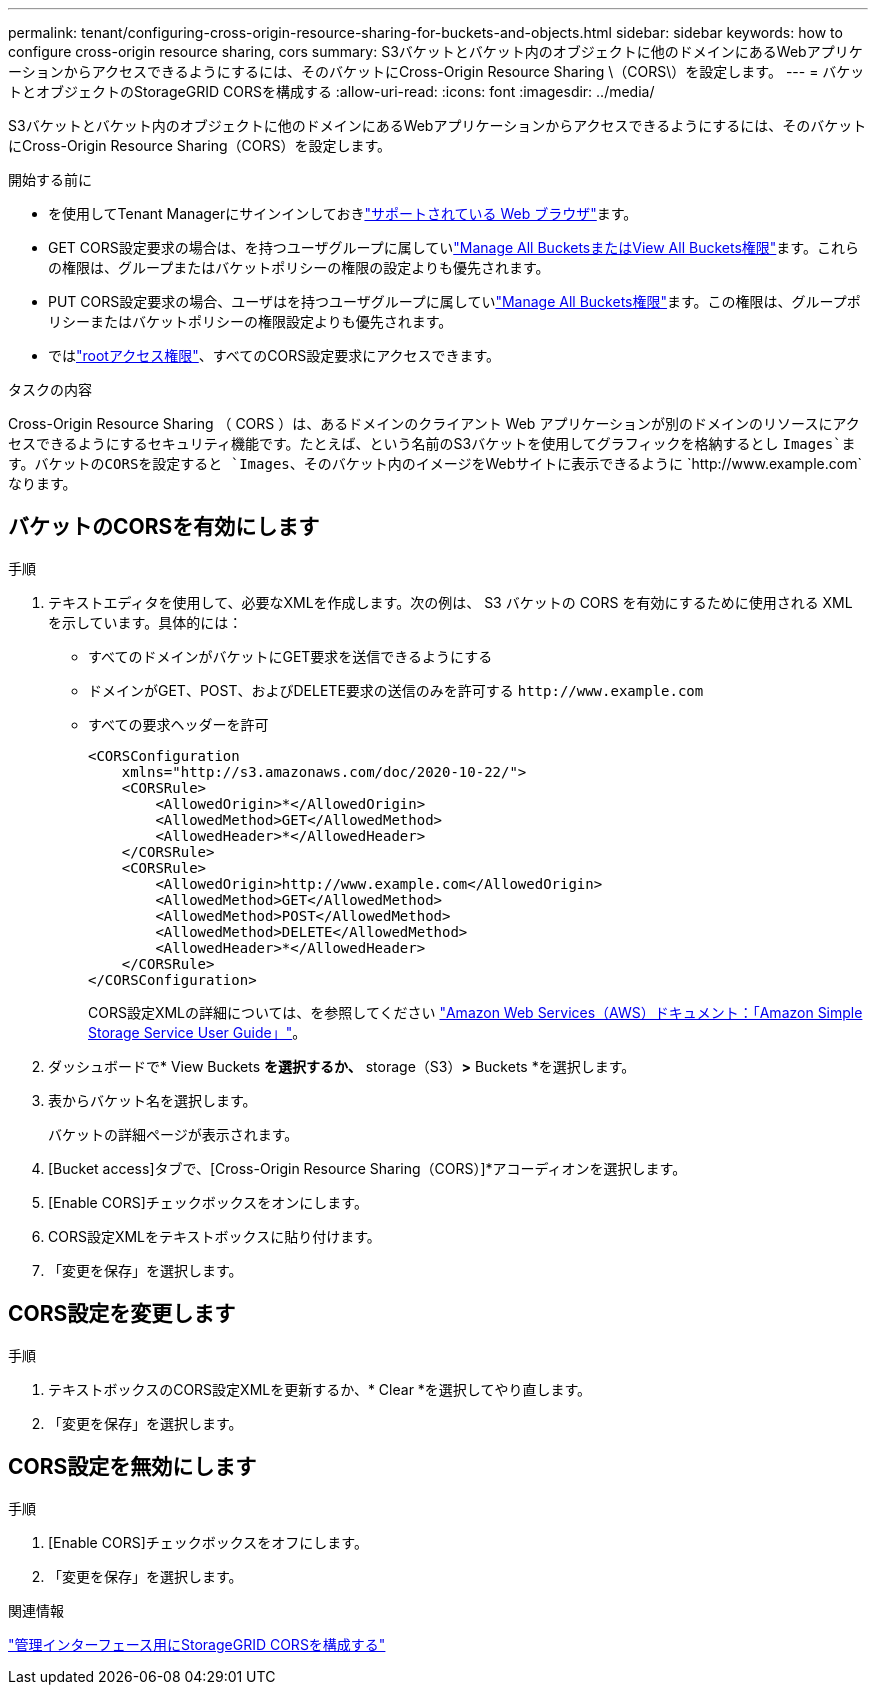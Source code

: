 ---
permalink: tenant/configuring-cross-origin-resource-sharing-for-buckets-and-objects.html 
sidebar: sidebar 
keywords: how to configure cross-origin resource sharing, cors 
summary: S3バケットとバケット内のオブジェクトに他のドメインにあるWebアプリケーションからアクセスできるようにするには、そのバケットにCross-Origin Resource Sharing \（CORS\）を設定します。 
---
= バケットとオブジェクトのStorageGRID CORSを構成する
:allow-uri-read: 
:icons: font
:imagesdir: ../media/


[role="lead"]
S3バケットとバケット内のオブジェクトに他のドメインにあるWebアプリケーションからアクセスできるようにするには、そのバケットにCross-Origin Resource Sharing（CORS）を設定します。

.開始する前に
* を使用してTenant Managerにサインインしておきlink:../admin/web-browser-requirements.html["サポートされている Web ブラウザ"]ます。
* GET CORS設定要求の場合は、を持つユーザグループに属していlink:tenant-management-permissions.html["Manage All BucketsまたはView All Buckets権限"]ます。これらの権限は、グループまたはバケットポリシーの権限の設定よりも優先されます。
* PUT CORS設定要求の場合、ユーザはを持つユーザグループに属していlink:tenant-management-permissions.html["Manage All Buckets権限"]ます。この権限は、グループポリシーまたはバケットポリシーの権限設定よりも優先されます。
* ではlink:tenant-management-permissions.html["rootアクセス権限"]、すべてのCORS設定要求にアクセスできます。


.タスクの内容
Cross-Origin Resource Sharing （ CORS ）は、あるドメインのクライアント Web アプリケーションが別のドメインのリソースにアクセスできるようにするセキュリティ機能です。たとえば、という名前のS3バケットを使用してグラフィックを格納するとし `Images`ます。バケットのCORSを設定すると `Images`、そのバケット内のイメージをWebサイトに表示できるように `+http://www.example.com+`なります。



== バケットのCORSを有効にします

.手順
. テキストエディタを使用して、必要なXMLを作成します。次の例は、 S3 バケットの CORS を有効にするために使用される XML を示しています。具体的には：
+
** すべてのドメインがバケットにGET要求を送信できるようにする
** ドメインがGET、POST、およびDELETE要求の送信のみを許可する `+http://www.example.com+`
** すべての要求ヘッダーを許可
+
[listing]
----
<CORSConfiguration
    xmlns="http://s3.amazonaws.com/doc/2020-10-22/">
    <CORSRule>
        <AllowedOrigin>*</AllowedOrigin>
        <AllowedMethod>GET</AllowedMethod>
        <AllowedHeader>*</AllowedHeader>
    </CORSRule>
    <CORSRule>
        <AllowedOrigin>http://www.example.com</AllowedOrigin>
        <AllowedMethod>GET</AllowedMethod>
        <AllowedMethod>POST</AllowedMethod>
        <AllowedMethod>DELETE</AllowedMethod>
        <AllowedHeader>*</AllowedHeader>
    </CORSRule>
</CORSConfiguration>
----
+
CORS設定XMLの詳細については、を参照してください http://docs.aws.amazon.com/AmazonS3/latest/dev/Welcome.html["Amazon Web Services（AWS）ドキュメント：「Amazon Simple Storage Service User Guide」"^]。



. ダッシュボードで* View Buckets *を選択するか、* storage（S3）*>* Buckets *を選択します。
. 表からバケット名を選択します。
+
バケットの詳細ページが表示されます。

. [Bucket access]タブで、[Cross-Origin Resource Sharing（CORS）]*アコーディオンを選択します。
. [Enable CORS]チェックボックスをオンにします。
. CORS設定XMLをテキストボックスに貼り付けます。
. 「変更を保存」を選択します。




== CORS設定を変更します

.手順
. テキストボックスのCORS設定XMLを更新するか、* Clear *を選択してやり直します。
. 「変更を保存」を選択します。




== CORS設定を無効にします

.手順
. [Enable CORS]チェックボックスをオフにします。
. 「変更を保存」を選択します。


.関連情報
link:../admin/enable-cross-origin-resource-sharing-for-management-interface.html["管理インターフェース用にStorageGRID CORSを構成する"]
